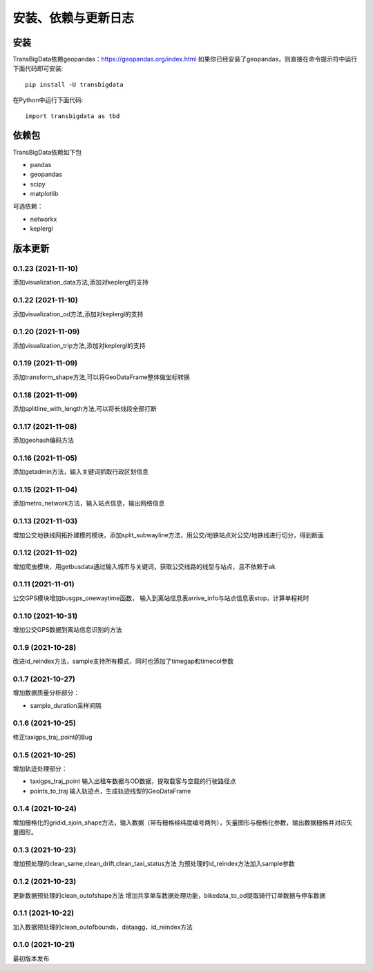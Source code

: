 .. _getting_started:


******************************
安装、依赖与更新日志
******************************

安装
=============================

TransBigData依赖geopandas：https://geopandas.org/index.html
如果你已经安装了geopandas，则直接在命令提示符中运行下面代码即可安装::

  pip install -U transbigdata

在Python中运行下面代码::

  import transbigdata as tbd

依赖包
=============================
TransBigData依赖如下包

* pandas
* geopandas
* scipy
* matplotlib

可选依赖：

* networkx
* keplergl

版本更新
=============================

0.1.23 (2021-11-10)
------------------------
添加visualization_data方法,添加对keplergl的支持

0.1.22 (2021-11-10)
------------------------
添加visualization_od方法,添加对keplergl的支持

0.1.20 (2021-11-09)
------------------------
添加visualization_trip方法,添加对keplergl的支持

0.1.19 (2021-11-09)
------------------------
添加transform_shape方法,可以将GeoDataFrame整体做坐标转换

0.1.18 (2021-11-09)
------------------------
添加splitline_with_length方法,可以将长线段全部打断

0.1.17 (2021-11-08)
------------------------
添加geohash编码方法

0.1.16 (2021-11-05)
------------------------
添加getadmin方法，输入关键词抓取行政区划信息

0.1.15 (2021-11-04)
------------------------
添加metro_network方法，输入站点信息，输出网络信息

0.1.13 (2021-11-03)
------------------------
增加公交地铁线网拓扑建模的模块，添加split_subwayline方法，用公交/地铁站点对公交/地铁线进行切分，得到断面

0.1.12 (2021-11-02)
------------------------
增加爬虫模块，用getbusdata通过输入城市与关键词，获取公交线路的线型与站点，且不依赖于ak

0.1.11 (2021-11-01)
------------------------
公交GPS模块增加busgps_onewaytime函数，
输入到离站信息表arrive_info与站点信息表stop，计算单程耗时

0.1.10 (2021-10-31)
------------------------
增加公交GPS数据到离站信息识别的方法

0.1.9 (2021-10-28)
------------------------
改进id_reindex方法，sample支持所有模式，同时也添加了timegap和timecol参数

0.1.7 (2021-10-27)
------------------------
增加数据质量分析部分：

* sample_duration采样间隔

0.1.6 (2021-10-25)
------------------------
修正taxigps_traj_point的Bug

0.1.5 (2021-10-25)
------------------------
增加轨迹处理部分：

* taxigps_traj_point  输入出租车数据与OD数据，提取载客与空载的行驶路径点
* points_to_traj 输入轨迹点，生成轨迹线型的GeoDataFrame


0.1.4 (2021-10-24)
------------------------
增加栅格化的gridid_sjoin_shape方法，输入数据（带有栅格经纬度编号两列），矢量图形与栅格化参数，输出数据栅格并对应矢量图形。


0.1.3 (2021-10-23)
------------------------
增加预处理的clean_same,clean_drift,clean_taxi_status方法
为预处理的id_reindex方法加入sample参数

0.1.2 (2021-10-23)
------------------------
更新数据预处理的clean_outofshape方法
增加共享单车数据处理功能，bikedata_to_od提取骑行订单数据与停车数据

0.1.1 (2021-10-22)
------------------------
加入数据预处理的clean_outofbounds，dataagg，id_reindex方法

0.1.0 (2021-10-21)
------------------------
最初版本发布